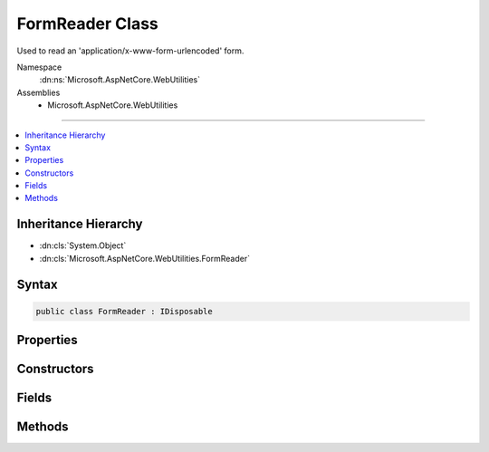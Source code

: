 

FormReader Class
================






Used to read an 'application/x-www-form-urlencoded' form.


Namespace
    :dn:ns:`Microsoft.AspNetCore.WebUtilities`
Assemblies
    * Microsoft.AspNetCore.WebUtilities

----

.. contents::
   :local:



Inheritance Hierarchy
---------------------


* :dn:cls:`System.Object`
* :dn:cls:`Microsoft.AspNetCore.WebUtilities.FormReader`








Syntax
------

.. code-block:: csharp

    public class FormReader : IDisposable








.. dn:class:: Microsoft.AspNetCore.WebUtilities.FormReader
    :hidden:

.. dn:class:: Microsoft.AspNetCore.WebUtilities.FormReader

Properties
----------

.. dn:class:: Microsoft.AspNetCore.WebUtilities.FormReader
    :noindex:
    :hidden:

    
    .. dn:property:: Microsoft.AspNetCore.WebUtilities.FormReader.KeyCountLimit
    
        
    
        
        The limit on the number of form keys to allow in ReadForm or ReadFormAsync.
    
        
        :rtype: System.Int32
    
        
        .. code-block:: csharp
    
            public int KeyCountLimit
            {
                get;
                set;
            }
    
    .. dn:property:: Microsoft.AspNetCore.WebUtilities.FormReader.KeyLengthLimit
    
        
    
        
        The limit on the length of form keys.
    
        
        :rtype: System.Int32
    
        
        .. code-block:: csharp
    
            public int KeyLengthLimit
            {
                get;
                set;
            }
    
    .. dn:property:: Microsoft.AspNetCore.WebUtilities.FormReader.ValueLengthLimit
    
        
    
        
        The limit on the length of form values.
    
        
        :rtype: System.Int32
    
        
        .. code-block:: csharp
    
            public int ValueLengthLimit
            {
                get;
                set;
            }
    

Constructors
------------

.. dn:class:: Microsoft.AspNetCore.WebUtilities.FormReader
    :noindex:
    :hidden:

    
    .. dn:constructor:: Microsoft.AspNetCore.WebUtilities.FormReader.FormReader(System.IO.Stream)
    
        
    
        
        :type stream: System.IO.Stream
    
        
        .. code-block:: csharp
    
            public FormReader(Stream stream)
    
    .. dn:constructor:: Microsoft.AspNetCore.WebUtilities.FormReader.FormReader(System.IO.Stream, System.Text.Encoding)
    
        
    
        
        :type stream: System.IO.Stream
    
        
        :type encoding: System.Text.Encoding
    
        
        .. code-block:: csharp
    
            public FormReader(Stream stream, Encoding encoding)
    
    .. dn:constructor:: Microsoft.AspNetCore.WebUtilities.FormReader.FormReader(System.IO.Stream, System.Text.Encoding, System.Buffers.ArrayPool<System.Char>)
    
        
    
        
        :type stream: System.IO.Stream
    
        
        :type encoding: System.Text.Encoding
    
        
        :type charPool: System.Buffers.ArrayPool<System.Buffers.ArrayPool`1>{System.Char<System.Char>}
    
        
        .. code-block:: csharp
    
            public FormReader(Stream stream, Encoding encoding, ArrayPool<char> charPool)
    
    .. dn:constructor:: Microsoft.AspNetCore.WebUtilities.FormReader.FormReader(System.String)
    
        
    
        
        :type data: System.String
    
        
        .. code-block:: csharp
    
            public FormReader(string data)
    
    .. dn:constructor:: Microsoft.AspNetCore.WebUtilities.FormReader.FormReader(System.String, System.Buffers.ArrayPool<System.Char>)
    
        
    
        
        :type data: System.String
    
        
        :type charPool: System.Buffers.ArrayPool<System.Buffers.ArrayPool`1>{System.Char<System.Char>}
    
        
        .. code-block:: csharp
    
            public FormReader(string data, ArrayPool<char> charPool)
    

Fields
------

.. dn:class:: Microsoft.AspNetCore.WebUtilities.FormReader
    :noindex:
    :hidden:

    
    .. dn:field:: Microsoft.AspNetCore.WebUtilities.FormReader.DefaultKeyCountLimit
    
        
        :rtype: System.Int32
    
        
        .. code-block:: csharp
    
            public const int DefaultKeyCountLimit = 1024
    
    .. dn:field:: Microsoft.AspNetCore.WebUtilities.FormReader.DefaultKeyLengthLimit
    
        
        :rtype: System.Int32
    
        
        .. code-block:: csharp
    
            public const int DefaultKeyLengthLimit = 2048
    
    .. dn:field:: Microsoft.AspNetCore.WebUtilities.FormReader.DefaultValueLengthLimit
    
        
        :rtype: System.Int32
    
        
        .. code-block:: csharp
    
            public const int DefaultValueLengthLimit = 4194304
    

Methods
-------

.. dn:class:: Microsoft.AspNetCore.WebUtilities.FormReader
    :noindex:
    :hidden:

    
    .. dn:method:: Microsoft.AspNetCore.WebUtilities.FormReader.Dispose()
    
        
    
        
        .. code-block:: csharp
    
            public void Dispose()
    
    .. dn:method:: Microsoft.AspNetCore.WebUtilities.FormReader.ReadForm()
    
        
    
        
        Parses text from an HTTP form body.
    
        
        :rtype: System.Collections.Generic.Dictionary<System.Collections.Generic.Dictionary`2>{System.String<System.String>, Microsoft.Extensions.Primitives.StringValues<Microsoft.Extensions.Primitives.StringValues>}
        :return: The collection containing the parsed HTTP form body.
    
        
        .. code-block:: csharp
    
            public Dictionary<string, StringValues> ReadForm()
    
    .. dn:method:: Microsoft.AspNetCore.WebUtilities.FormReader.ReadFormAsync(System.Threading.CancellationToken)
    
        
    
        
        Parses an HTTP form body.
    
        
    
        
        :param cancellationToken: The :any:`System.Threading.CancellationToken`\.
        
        :type cancellationToken: System.Threading.CancellationToken
        :rtype: System.Threading.Tasks.Task<System.Threading.Tasks.Task`1>{System.Collections.Generic.Dictionary<System.Collections.Generic.Dictionary`2>{System.String<System.String>, Microsoft.Extensions.Primitives.StringValues<Microsoft.Extensions.Primitives.StringValues>}}
        :return: The collection containing the parsed HTTP form body.
    
        
        .. code-block:: csharp
    
            public Task<Dictionary<string, StringValues>> ReadFormAsync(CancellationToken cancellationToken = null)
    
    .. dn:method:: Microsoft.AspNetCore.WebUtilities.FormReader.ReadNextPair()
    
        
    
        
        Reads the next key value pair from the form.
        For unbuffered data use the async overload instead.
    
        
        :rtype: System.Nullable<System.Nullable`1>{System.Collections.Generic.KeyValuePair<System.Collections.Generic.KeyValuePair`2>{System.String<System.String>, System.String<System.String>}}
        :return: The next key value pair, or null when the end of the form is reached.
    
        
        .. code-block:: csharp
    
            public KeyValuePair<string, string>? ReadNextPair()
    
    .. dn:method:: Microsoft.AspNetCore.WebUtilities.FormReader.ReadNextPairAsync(System.Threading.CancellationToken)
    
        
    
        
        Asynchronously reads the next key value pair from the form.
    
        
    
        
        :type cancellationToken: System.Threading.CancellationToken
        :rtype: System.Threading.Tasks.Task<System.Threading.Tasks.Task`1>{System.Nullable<System.Nullable`1>{System.Collections.Generic.KeyValuePair<System.Collections.Generic.KeyValuePair`2>{System.String<System.String>, System.String<System.String>}}}
        :return: The next key value pair, or null when the end of the form is reached.
    
        
        .. code-block:: csharp
    
            public Task<KeyValuePair<string, string>? > ReadNextPairAsync(CancellationToken cancellationToken = null)
    

